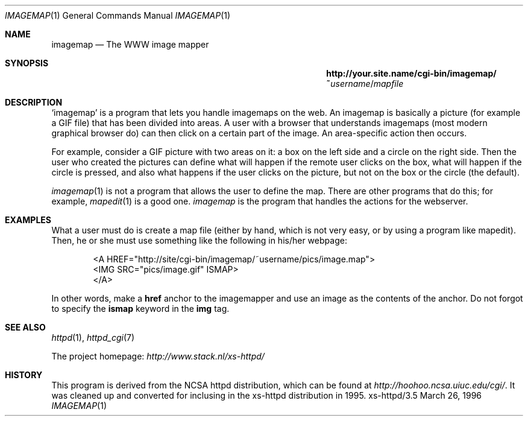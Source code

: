 .Dd March 26, 1996
.Dt IMAGEMAP 1
.Os xs-httpd/3.5
.Sh NAME
.Nm imagemap
.Nd The WWW image mapper
.Sh SYNOPSIS
.Nm http://your.site.name/cgi\-bin/imagemap/~ Ns Ar username Ns / Ns Pa mapfile
.Sh DESCRIPTION
.Ql imagemap
is a program that lets you handle imagemaps on the web. An
imagemap is basically a picture (for example a GIF file)
that has been divided into areas. A user with a browser that
understands imagemaps (most modern graphical browser do)
can then click on a certain part of the image. An
area\-specific action then occurs.
.Pp
For example, consider a GIF picture with two areas on it: a
box on the left side and a circle on the right side. Then
the user who created the pictures can define what will
happen if the remote user clicks on the box, what will
happen if the circle is pressed, and also what happens if
the user clicks on the picture, but not on the box or the
circle (the default).
.Pp
.Xr imagemap 1
is not a program that allows the user to define the map.
There are other programs that do this; for example,
.Xr mapedit 1
is a good one.
.Xr imagemap
is the program that handles the actions for the webserver.
.Sh EXAMPLES
What a user must do is create a map file (either by hand,
which is not very easy, or by using a program like mapedit).
Then, he or she must use something like the following in
his/her webpage:
.Pp
.Bd -literal -offset indent -compact
<A\ HREF="http://site/cgi\-bin/imagemap/~username/pics/image.map">
 <IMG SRC="pics/image.gif" ISMAP>
</A>
.Ed
.Pp
In other words, make a
.Sy href
anchor to the imagemapper and use an image as the contents
of the anchor. Do not forgot to specify the
.Sy ismap
keyword in the
.Sy img
tag.
.Sh SEE ALSO
.Xr httpd 1 ,
.Xr httpd_cgi 7
.Pp
The project homepage:
.Pa http://www.stack.nl/xs\-httpd/
.Sh HISTORY
This program is derived from the NCSA httpd distribution,
which can be found at
.Pa http://hoohoo.ncsa.uiuc.edu/cgi/ .
It was cleaned up and converted for inclusing in the
xs\-httpd distribution in 1995.
